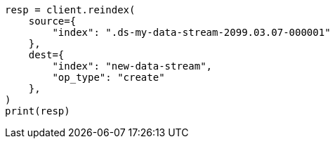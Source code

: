 // This file is autogenerated, DO NOT EDIT
// data-streams/change-mappings-and-settings.asciidoc:616

[source, python]
----
resp = client.reindex(
    source={
        "index": ".ds-my-data-stream-2099.03.07-000001"
    },
    dest={
        "index": "new-data-stream",
        "op_type": "create"
    },
)
print(resp)
----
